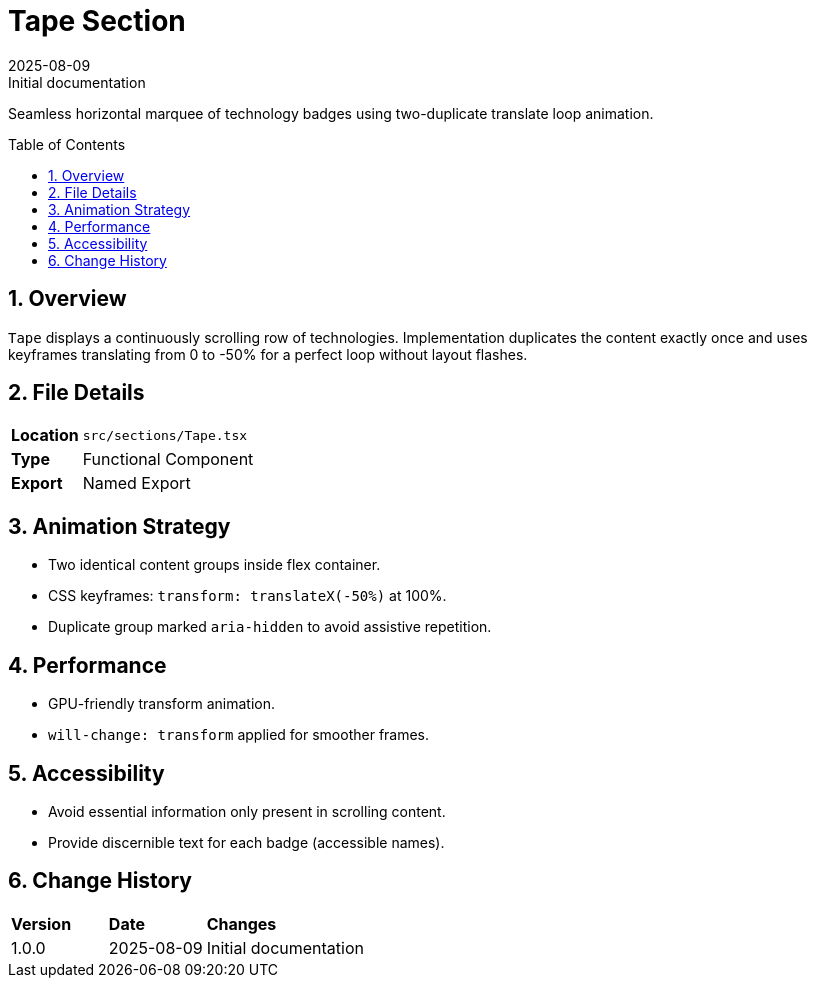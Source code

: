 = Tape Section
:toc:
:toc-placement: preamble
:sectnums:
:icons: font
:revdate: 2025-08-09
:revremark: Initial documentation

[.lead]
Seamless horizontal marquee of technology badges using two-duplicate translate loop animation.

== Overview
`Tape` displays a continuously scrolling row of technologies. Implementation duplicates the content exactly once and uses keyframes translating from 0 to -50% for a perfect loop without layout flashes.

== File Details
[cols="1,3"]
|===
|*Location* |`src/sections/Tape.tsx`
|*Type* |Functional Component
|*Export* |Named Export
|===

== Animation Strategy
* Two identical content groups inside flex container.
* CSS keyframes: `transform: translateX(-50%)` at 100%.
* Duplicate group marked `aria-hidden` to avoid assistive repetition.

== Performance
* GPU-friendly transform animation.
* `will-change: transform` applied for smoother frames.

== Accessibility
* Avoid essential information only present in scrolling content.
* Provide discernible text for each badge (accessible names).

== Change History
[cols="1,1,3"]
|===
|*Version* |*Date* |*Changes*
|1.0.0 |2025-08-09 |Initial documentation
|===
